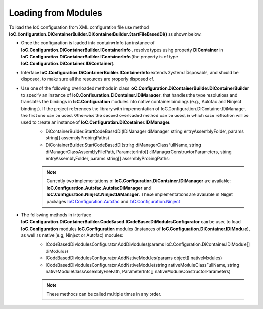 ====================
Loading from Modules
====================

To load the IoC configuration from XML configuration file use method **IoC.Configuration.DiContainerBuilder.DiContainerBuilder.StartFileBasedDi()** as shown below.

.. sourcecode:: csharp
     :linenos:

        var assemblyProbingPaths = new[]
        {
            @"K:\...\TestDlls\ThirdPartyLibs",
            @"K:\...\TestDlls\ContainerImplementations\Autofac"
        };

        using (var containerInfo = new DiContainerBuilder.DiContainerBuilder()

                // Class IoC.Configuration.DiContainerBuilder.DiContainerBuilder has two overloaded methods StartCodeBasedDi(...)
                // DiContainerBuilder.StartCodeBasedDi(IoC.Configuration.DiContainer.IDiManager diManager,...) and
                // DiContainerBuilder.StartCodeBasedDi(string diManagerClassFullName, string diManagerClassAssemblyFilePath,...).
                // if the project references the library with implementation of IoC.Configuration.DiContainer.IDiManager,
                // the first one can be used. Otherwise the second overloaded method can be used, in which case reflection will be used to
                // create an instance of IoC.Configuration.DiContainer.IDiManager.
                .StartCodeBasedDi("IoC.Configuration.Autofac.meake cleanAutofacDiManager",
                               @"K:\...\TestDlls\ContainerImplementations\Autofac\IoC.Configuration.Autofac.dll",
                               new ParameterInfo[0], Helpers.TestsEntryAssemblyFolder, assemblyProbingPaths)
                // Note, most of the time we will need to call method WithoutPresetDiContainer().
                // However, in some cases, we might need to create an instance of IoC.Configuration.DiContainer.IDiContainer,
                // and call the method WithDiContainer(IoC.Configuration.DiContainer.IDiContainer diContainer) instead.
                // This might be necessary when using the IoC.Configuration to configure dependency injection in
                // ASP.NET Core projects.
                // An example implementation of IDIContainer is IoC.Configuration.Autofac.AutofacDiContainer in
                // Nuget package IoC.Configuration.Autofac.
                .WithoutPresetDiContainer()

                // The methods AddDiModules(params IDiModule[] diModules),
                // AddNativeModules(params object[] nativeModules), and
                // AddNativeModules(string nativeModuleClassFullName, string nativeModuleClassAssemblyFilePath, ...)
                // are used to load IoC.Configuration modules (instances of IoC.Configuration.DiContainer.IDiModule), as well
                // as native (e.g, Ninject or Autofac) modules.
                // Also, these three methods can be called multiple times in any order.
                .AddDiModules(new TestDiModule())
                .AddNativeModule("Modules.Autofac.AutofacModule1",
                    @"K:\...\TestDlls\DynamicallyLoadedDlls\TestProjects.Modules.dll",
                    new ParameterInfo[] { new ParameterInfo(typeof(int), 5) })

                .RegisterModules()
                .Start())
        {
            var diContainer = containerInfo.DiContainer;

            // Once the configuration is loaded, resolve types using IoC.Configuration.DiContainer.IDiContainer
            // Note, interface IoC.Configuration.DiContainerBuilder.IContainerInfo extends System.IDisposable,
            // and should be disposed, to make sure all the resources are properly disposed of.
            var resolvedInstance = containerInfo.DiContainer.Resolve<IInterface2>();
        }

- Once the configuration is loaded into containerInfo (an instance of **IoC.Configuration.DiContainerBuilder.IContainerInfo**), resolve types using property **DiContainer** in **IoC.Configuration.DiContainerBuilder.IContainerInfo** (the property is of type **IoC.Configuration.DiContainer.IDiContainer**).
- Interface **IoC.Configuration.DiContainerBuilder.IContainerInfo** extends System.IDisposable, and should be disposed, to make sure all the resources are properly disposed of.

- Use one of the following overloaded methods in class **IoC.Configuration.DiContainerBuilder.DiContainerBuilder** to specify an instance of **IoC.Configuration.DiContainer.IDiManager**, that handles the type resolutions and translates the bindings in **IoC.Configuration** modules into native container bindings (e.g., Autofac and Ninject bindings). If the project references the library with implementation of IoC.Configuration.DiContainer.IDiManager, the first one can be used. Otherwise the second overloaded method can be used, in which case reflection will be used to create an instance of **IoC.Configuration.DiContainer.IDiManager**.
    - DiContainerBuilder.StartCodeBasedDi(IDiManager diManager, string entryAssemblyFolder, params string[] assemblyProbingPaths)
    - DiContainerBuilder.StartCodeBasedDi(string diManagerClassFullName, string diManagerClassAssemblyFilePath, ParameterInfo[] diManagerConstructorParameters, string entryAssemblyFolder, params string[] assemblyProbingPaths)

    .. note::
        Currently two implementations of **IoC.Configuration.DiContainer.IDiManager** are available: **IoC.Configuration.Autofac.AutofacDiManager** and **IoC.Configuration.Ninject.NinjectDiManager**. These implementations are available in Nuget packages `IoC.Configuration.Autofac <https://www.nuget.org/packages/IoC.Configuration.Autofac>`_ and `IoC.Configuration.Ninject <https://www.nuget.org/packages/IoC.Configuration.Ninject>`_

- The following methods in interface **IoC.Configuration.DiContainerBuilder.CodeBased.ICodeBasedDiModulesConfigurator** can be used to load **IoC.Configuration** modules **IoC.Configuration** modules (instances of **IoC.Configuration.DiContainer.IDiModule**), as well as native (e.g, Ninject or Autofac) modules:
    - ICodeBasedDiModulesConfigurator.AddDiModules(params IoC.Configuration.DiContainer.IDiModule[] diModules)
    - ICodeBasedDiModulesConfigurator.AddNativeModules(params object[] nativeModules)
    - ICodeBasedDiModulesConfigurator.AddNativeModule(string nativeModuleClassFullName, string nativeModuleClassAssemblyFilePath, ParameterInfo[] nativeModuleConstructorParameters)

    .. note::
        These methods can be called multiple times in any order.